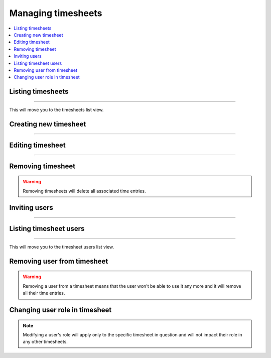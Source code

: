 ###################
Managing timesheets
###################

.. contents::
    :local:
    :depth: 2

Listing timesheets
==================

.. image:: /_static/images/list_timesheets_1.png

-------------

This will move you to the timesheets list view.

.. image:: /_static/images/list_timesheets_2.png

Creating new timesheet
======================

.. image:: /_static/images/create_timesheet_1.png

-------------

.. image:: /_static/images/create_timesheet_2.png

Editing timesheet
=================

.. image:: /_static/images/edit_timesheet_1.png

-------------

.. image:: /_static/images/edit_timesheet_2.png

Removing timesheet
==================

.. warning:: Removing timesheets will delete all associated time entries.

.. image:: /_static/images/remove_timesheet.png

Inviting users
==============

.. image:: /_static/images/invite_users_1.png

-------------

.. image:: /_static/images/invite_users_2.png

Listing timesheet users
=======================

.. image:: /_static/images/list_timesheet_users_1.png

-------------

This will move you to the timesheet users list view.

.. image:: /_static/images/list_timesheet_users_2.png

Removing user from timesheet
============================

.. warning:: Removing a user from a timesheet means that the user won't be able to use it any more and it will remove all their time entries.

.. image:: /_static/images/remove_timesheet_users.png

Changing user role in timesheet
===============================

.. note:: Modifying a user's role will apply only to the specific timesheet in question and will not impact their role in any other timesheets.

.. image:: /_static/images/change_user_role_timesheet.png
